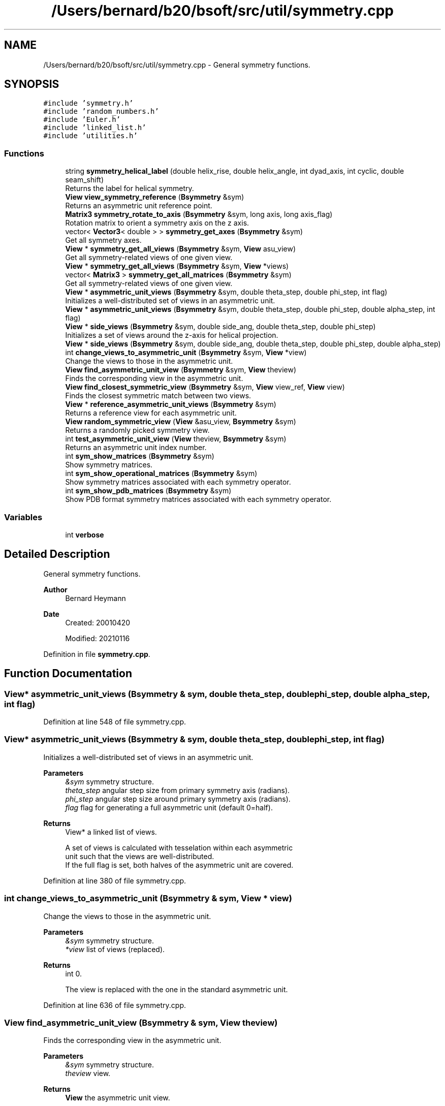 .TH "/Users/bernard/b20/bsoft/src/util/symmetry.cpp" 3 "Wed Sep 1 2021" "Version 2.1.0" "Bsoft" \" -*- nroff -*-
.ad l
.nh
.SH NAME
/Users/bernard/b20/bsoft/src/util/symmetry.cpp \- General symmetry functions\&.  

.SH SYNOPSIS
.br
.PP
\fC#include 'symmetry\&.h'\fP
.br
\fC#include 'random_numbers\&.h'\fP
.br
\fC#include 'Euler\&.h'\fP
.br
\fC#include 'linked_list\&.h'\fP
.br
\fC#include 'utilities\&.h'\fP
.br

.SS "Functions"

.in +1c
.ti -1c
.RI "string \fBsymmetry_helical_label\fP (double helix_rise, double helix_angle, int dyad_axis, int cyclic, double seam_shift)"
.br
.RI "Returns the label for helical symmetry\&. "
.ti -1c
.RI "\fBView\fP \fBview_symmetry_reference\fP (\fBBsymmetry\fP &sym)"
.br
.RI "Returns an asymmetric unit reference point\&. "
.ti -1c
.RI "\fBMatrix3\fP \fBsymmetry_rotate_to_axis\fP (\fBBsymmetry\fP &sym, long axis, long axis_flag)"
.br
.RI "Rotation matrix to orient a symmetry axis on the z axis\&. "
.ti -1c
.RI "vector< \fBVector3\fP< double > > \fBsymmetry_get_axes\fP (\fBBsymmetry\fP &sym)"
.br
.RI "Get all symmetry axes\&. "
.ti -1c
.RI "\fBView\fP * \fBsymmetry_get_all_views\fP (\fBBsymmetry\fP &sym, \fBView\fP asu_view)"
.br
.RI "Get all symmetry-related views of one given view\&. "
.ti -1c
.RI "\fBView\fP * \fBsymmetry_get_all_views\fP (\fBBsymmetry\fP &sym, \fBView\fP *views)"
.br
.ti -1c
.RI "vector< \fBMatrix3\fP > \fBsymmetry_get_all_matrices\fP (\fBBsymmetry\fP &sym)"
.br
.RI "Get all symmetry-related views of one given view\&. "
.ti -1c
.RI "\fBView\fP * \fBasymmetric_unit_views\fP (\fBBsymmetry\fP &sym, double theta_step, double phi_step, int flag)"
.br
.RI "Initializes a well-distributed set of views in an asymmetric unit\&. "
.ti -1c
.RI "\fBView\fP * \fBasymmetric_unit_views\fP (\fBBsymmetry\fP &sym, double theta_step, double phi_step, double alpha_step, int flag)"
.br
.ti -1c
.RI "\fBView\fP * \fBside_views\fP (\fBBsymmetry\fP &sym, double side_ang, double theta_step, double phi_step)"
.br
.RI "Initializes a set of views around the z-axis for helical projection\&. "
.ti -1c
.RI "\fBView\fP * \fBside_views\fP (\fBBsymmetry\fP &sym, double side_ang, double theta_step, double phi_step, double alpha_step)"
.br
.ti -1c
.RI "int \fBchange_views_to_asymmetric_unit\fP (\fBBsymmetry\fP &sym, \fBView\fP *view)"
.br
.RI "Change the views to those in the asymmetric unit\&. "
.ti -1c
.RI "\fBView\fP \fBfind_asymmetric_unit_view\fP (\fBBsymmetry\fP &sym, \fBView\fP theview)"
.br
.RI "Finds the corresponding view in the asymmetric unit\&. "
.ti -1c
.RI "\fBView\fP \fBfind_closest_symmetric_view\fP (\fBBsymmetry\fP &sym, \fBView\fP view_ref, \fBView\fP view)"
.br
.RI "Finds the closest symmetric match between two views\&. "
.ti -1c
.RI "\fBView\fP * \fBreference_asymmetric_unit_views\fP (\fBBsymmetry\fP &sym)"
.br
.RI "Returns a reference view for each asymmetric unit\&. "
.ti -1c
.RI "\fBView\fP \fBrandom_symmetric_view\fP (\fBView\fP &asu_view, \fBBsymmetry\fP &sym)"
.br
.RI "Returns a randomly picked symmetry view\&. "
.ti -1c
.RI "int \fBtest_asymmetric_unit_view\fP (\fBView\fP theview, \fBBsymmetry\fP &sym)"
.br
.RI "Returns an asymmetric unit index number\&. "
.ti -1c
.RI "int \fBsym_show_matrices\fP (\fBBsymmetry\fP &sym)"
.br
.RI "Show symmetry matrices\&. "
.ti -1c
.RI "int \fBsym_show_operational_matrices\fP (\fBBsymmetry\fP &sym)"
.br
.RI "Show symmetry matrices associated with each symmetry operator\&. "
.ti -1c
.RI "int \fBsym_show_pdb_matrices\fP (\fBBsymmetry\fP &sym)"
.br
.RI "Show PDB format symmetry matrices associated with each symmetry operator\&. "
.in -1c
.SS "Variables"

.in +1c
.ti -1c
.RI "int \fBverbose\fP"
.br
.in -1c
.SH "Detailed Description"
.PP 
General symmetry functions\&. 


.PP
\fBAuthor\fP
.RS 4
Bernard Heymann 
.RE
.PP
\fBDate\fP
.RS 4
Created: 20010420 
.PP
Modified: 20210116 
.RE
.PP

.PP
Definition in file \fBsymmetry\&.cpp\fP\&.
.SH "Function Documentation"
.PP 
.SS "\fBView\fP* asymmetric_unit_views (\fBBsymmetry\fP & sym, double theta_step, double phi_step, double alpha_step, int flag)"

.PP
Definition at line 548 of file symmetry\&.cpp\&.
.SS "\fBView\fP* asymmetric_unit_views (\fBBsymmetry\fP & sym, double theta_step, double phi_step, int flag)"

.PP
Initializes a well-distributed set of views in an asymmetric unit\&. 
.PP
\fBParameters\fP
.RS 4
\fI&sym\fP symmetry structure\&. 
.br
\fItheta_step\fP angular step size from primary symmetry axis (radians)\&. 
.br
\fIphi_step\fP angular step size around primary symmetry axis (radians)\&. 
.br
\fIflag\fP flag for generating a full asymmetric unit (default 0=half)\&. 
.RE
.PP
\fBReturns\fP
.RS 4
View* a linked list of views\&. 
.PP
.nf
A set of views is calculated with tesselation within each asymmetric
unit such that the views are well-distributed.
If the full flag is set, both halves of the asymmetric unit are covered.

.fi
.PP
 
.RE
.PP

.PP
Definition at line 380 of file symmetry\&.cpp\&.
.SS "int change_views_to_asymmetric_unit (\fBBsymmetry\fP & sym, \fBView\fP * view)"

.PP
Change the views to those in the asymmetric unit\&. 
.PP
\fBParameters\fP
.RS 4
\fI&sym\fP symmetry structure\&. 
.br
\fI*view\fP list of views (replaced)\&. 
.RE
.PP
\fBReturns\fP
.RS 4
int 0\&. 
.PP
.nf
The view is replaced with the one in the standard asymmetric unit.

.fi
.PP
 
.RE
.PP

.PP
Definition at line 636 of file symmetry\&.cpp\&.
.SS "\fBView\fP find_asymmetric_unit_view (\fBBsymmetry\fP & sym, \fBView\fP theview)"

.PP
Finds the corresponding view in the asymmetric unit\&. 
.PP
\fBParameters\fP
.RS 4
\fI&sym\fP symmetry structure\&. 
.br
\fItheview\fP view\&. 
.RE
.PP
\fBReturns\fP
.RS 4
\fBView\fP the asymmetric unit view\&. 
.PP
.nf
The asymmetric unit view is found and the the new view with the 
link from the old view is returned.

.fi
.PP
 
.RE
.PP

.PP
Definition at line 658 of file symmetry\&.cpp\&.
.SS "\fBView\fP find_closest_symmetric_view (\fBBsymmetry\fP & sym, \fBView\fP view_ref, \fBView\fP view)"

.PP
Finds the closest symmetric match between two views\&. 
.PP
\fBParameters\fP
.RS 4
\fI&sym\fP symmetry structure\&. 
.br
\fIview_ref\fP reference view\&. 
.br
\fIview\fP test view\&. 
.RE
.PP
\fBReturns\fP
.RS 4
\fBView\fP matched symmetric version of test view\&. 
.PP
.nf
A list of symmetry-related views of the test view is searched
for the closest to the reference view.
The matched view is returned.

.fi
.PP
 
.RE
.PP

.PP
Definition at line 741 of file symmetry\&.cpp\&.
.SS "\fBView\fP random_symmetric_view (\fBView\fP & asu_view, \fBBsymmetry\fP & sym)"

.PP
Returns a randomly picked symmetry view\&. 
.PP
\fBParameters\fP
.RS 4
\fI&asu_view\fP asymmetric unit view\&. 
.br
\fI&sym\fP symmetry structure\&. 
.RE
.PP
\fBReturns\fP
.RS 4
\fBView\fP picked view\&. 
.RE
.PP

.PP
Definition at line 813 of file symmetry\&.cpp\&.
.SS "\fBView\fP* reference_asymmetric_unit_views (\fBBsymmetry\fP & sym)"

.PP
Returns a reference view for each asymmetric unit\&. 
.PP
\fBParameters\fP
.RS 4
\fI&sym\fP symmetry structure\&. 
.RE
.PP
\fBReturns\fP
.RS 4
View* reference views\&. 
.RE
.PP

.PP
Definition at line 774 of file symmetry\&.cpp\&.
.SS "\fBView\fP* side_views (\fBBsymmetry\fP & sym, double side_ang, double theta_step, double phi_step)"

.PP
Initializes a set of views around the z-axis for helical projection\&. 
.PP
\fBParameters\fP
.RS 4
\fI&sym\fP symmetry structure\&. 
.br
\fIside_ang\fP starting angle (radians)\&. 
.br
\fItheta_step\fP angular step size perpendicular to equator (radians)\&. 
.br
\fIphi_step\fP angular step size around equator (radians)\&. 
.RE
.PP
\fBReturns\fP
.RS 4
View* a set of 4-value views\&. 
.PP
.nf
A set of views is calculated corresponding to views around the z-axis
including some tilting to account for oblique views.

.fi
.PP
 
.RE
.PP

.PP
Definition at line 571 of file symmetry\&.cpp\&.
.SS "\fBView\fP* side_views (\fBBsymmetry\fP & sym, double side_ang, double theta_step, double phi_step, double alpha_step)"

.PP
Definition at line 616 of file symmetry\&.cpp\&.
.SS "int sym_show_matrices (\fBBsymmetry\fP & sym)"

.PP
Show symmetry matrices\&. 
.PP
\fBParameters\fP
.RS 4
\fI&sym\fP symmetry structure\&. 
.RE
.PP
\fBReturns\fP
.RS 4
int number of symmetry matrices\&. 
.RE
.PP

.PP
Definition at line 863 of file symmetry\&.cpp\&.
.SS "int sym_show_operational_matrices (\fBBsymmetry\fP & sym)"

.PP
Show symmetry matrices associated with each symmetry operator\&. 
.PP
\fBParameters\fP
.RS 4
\fI&sym\fP symmetry structure\&. 
.RE
.PP
\fBReturns\fP
.RS 4
int number of symmetry matrices\&. 
.RE
.PP

.PP
Definition at line 883 of file symmetry\&.cpp\&.
.SS "int sym_show_pdb_matrices (\fBBsymmetry\fP & sym)"

.PP
Show PDB format symmetry matrices associated with each symmetry operator\&. 
.PP
\fBParameters\fP
.RS 4
\fI&sym\fP symmetry structure\&. 
.RE
.PP
\fBReturns\fP
.RS 4
int number of symmetry matrices\&. 
.RE
.PP

.PP
Definition at line 902 of file symmetry\&.cpp\&.
.SS "vector<\fBMatrix3\fP> symmetry_get_all_matrices (\fBBsymmetry\fP & sym)"

.PP
Get all symmetry-related views of one given view\&. 
.PP
\fBParameters\fP
.RS 4
\fI&sym\fP symmetry structure\&. 
.RE
.PP
\fBReturns\fP
.RS 4
vector<Matrix3> array of matrices\&. 
.PP
.nf
The number of views generated for a point group symmetry is
calculated as the product of the order fields in the symmetry
structure.

.fi
.PP
 
.RE
.PP

.PP
Definition at line 348 of file symmetry\&.cpp\&.
.SS "\fBView\fP* symmetry_get_all_views (\fBBsymmetry\fP & sym, \fBView\fP * views)"

.PP
Definition at line 321 of file symmetry\&.cpp\&.
.SS "\fBView\fP* symmetry_get_all_views (\fBBsymmetry\fP & sym, \fBView\fP asu_view)"

.PP
Get all symmetry-related views of one given view\&. 
.PP
\fBParameters\fP
.RS 4
\fI&sym\fP symmetry structure\&. 
.br
\fIasu_view\fP asymmetric unit vector and rotation angle\&. 
.RE
.PP
\fBReturns\fP
.RS 4
View* linked list of views\&. 
.PP
.nf
The number of views generated for a point group symmetry is
calculated as the product of the order fields in the symmetry
structure.

.fi
.PP
 
.RE
.PP

.PP
Definition at line 277 of file symmetry\&.cpp\&.
.SS "vector<\fBVector3\fP<double> > symmetry_get_axes (\fBBsymmetry\fP & sym)"

.PP
Get all symmetry axes\&. 
.PP
\fBParameters\fP
.RS 4
\fI&sym\fP symmetry structure\&. 
.RE
.PP
\fBReturns\fP
.RS 4
vector<\fBVector3<double>\fP> array of axes\&. 
.RE
.PP

.PP
Definition at line 213 of file symmetry\&.cpp\&.
.SS "string symmetry_helical_label (double helix_rise, double helix_angle, int dyad_axis, int cyclic, double seam_shift)"

.PP
Returns the label for helical symmetry\&. 
.PP
\fBParameters\fP
.RS 4
\fIhelix_rise\fP helical rise (angstroms)\&. 
.br
\fIhelix_angle\fP helical rotation angle (radians)\&. 
.br
\fIdyad_axis\fP presence of dyad axis (1/2)\&. 
.br
\fIcyclic\fP cyclic symmetry\&. 
.br
\fIseam_shift\fP fractional shift for seamed helices\&. 
.RE
.PP
\fBReturns\fP
.RS 4
string label\&. 
.PP
.nf
Thge symmetry order is defined as the product of all the individual
orders of the symmetry operations, or alternatively, the number of views.

.fi
.PP
 
.RE
.PP

.PP
Definition at line 133 of file symmetry\&.cpp\&.
.SS "\fBMatrix3\fP symmetry_rotate_to_axis (\fBBsymmetry\fP & sym, long axis, long axis_flag)"

.PP
Rotation matrix to orient a symmetry axis on the z axis\&. 
.PP
\fBParameters\fP
.RS 4
\fI&sym\fP symmetry structure\&. 
.br
\fIaxis\fP desired symmetry axis order\&. 
.br
\fIaxis_flag\fP view modifier\&. 
.RE
.PP
\fBReturns\fP
.RS 4
\fBMatrix3\fP new rotation matrix\&. 
.RE
.PP

.PP
Definition at line 182 of file symmetry\&.cpp\&.
.SS "int test_asymmetric_unit_view (\fBView\fP theview, \fBBsymmetry\fP & sym)"

.PP
Returns an asymmetric unit index number\&. 
.PP
\fBParameters\fP
.RS 4
\fItheview\fP view to test\&. 
.br
\fI&sym\fP symmetry structure\&. 
.RE
.PP
\fBReturns\fP
.RS 4
int view number\&. 
.RE
.PP

.PP
Definition at line 837 of file symmetry\&.cpp\&.
.SS "\fBView\fP view_symmetry_reference (\fBBsymmetry\fP & sym)"

.PP
Returns an asymmetric unit reference point\&. 
.PP
\fBParameters\fP
.RS 4
\fI&sym\fP symmetry structure\&. 
.RE
.PP
\fBReturns\fP
.RS 4
\fBView\fP reference view\&. 
.RE
.PP

.PP
Definition at line 150 of file symmetry\&.cpp\&.
.SH "Variable Documentation"
.PP 
.SS "int verbose\fC [extern]\fP"

.SH "Author"
.PP 
Generated automatically by Doxygen for Bsoft from the source code\&.
